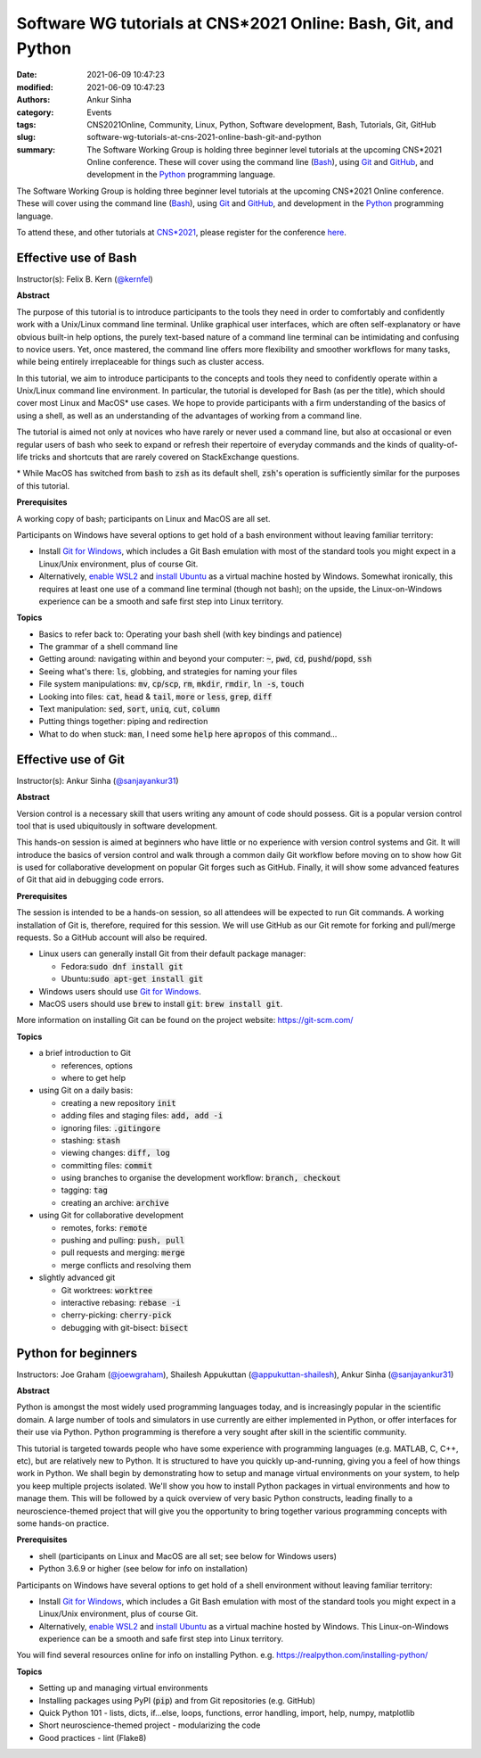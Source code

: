 Software WG tutorials at CNS*2021 Online: Bash, Git, and Python
###############################################################
:date: 2021-06-09 10:47:23
:modified: 2021-06-09 10:47:23
:authors: Ankur Sinha
:category: Events
:tags: CNS2021Online, Community, Linux, Python, Software development, Bash, Tutorials, Git, GitHub
:slug: software-wg-tutorials-at-cns-2021-online-bash-git-and-python
:summary: The Software Working Group is holding three beginner level tutorials at the upcoming CNS*2021 Online conference. These will cover using the command line (Bash_), using Git_ and GitHub_, and development in the Python_ programming language.


The Software Working Group is holding three beginner level tutorials at the upcoming CNS*2021 Online conference. These will cover using the command line (Bash_), using Git_ and GitHub_, and development in the Python_ programming language.

To attend these, and other tutorials at `CNS*2021`_, please register for the conference `here <https://www.cnsorg.org/cns-2021-registration-fees>`__.

Effective use of Bash
---------------------

Instructor(s): Felix B. Kern (`@kernfel <https://github.com/kernfel>`__)

**Abstract**

The purpose of this tutorial is to introduce participants to the tools they need in order to comfortably and confidently work with a Unix/Linux command line terminal.
Unlike graphical user interfaces, which are often self-explanatory or have obvious built-in help options, the purely text-based nature of a command line terminal can be intimidating and confusing to novice users.
Yet, once mastered, the command line offers more flexibility and smoother workflows for many tasks, while being entirely irreplaceable for things such as cluster access.

In this tutorial, we aim to introduce participants to the concepts and tools they need to confidently operate within a Unix/Linux command line environment.
In particular, the tutorial is developed for Bash (as per the title), which should cover most Linux and MacOS\* use cases.
We hope to provide participants with a firm understanding of the basics of using a shell, as well as an understanding of the advantages of working from a command line.

The tutorial is aimed not only at novices who have rarely or never used a command line, but also at occasional or even regular users of bash who seek to expand or refresh their repertoire of everyday commands and the kinds of quality-of-life tricks and shortcuts that are rarely covered on StackExchange questions.

\* While MacOS has switched from :code:`bash` to :code:`zsh` as its default shell, :code:`zsh`'s operation is sufficiently similar for the purposes of this tutorial.

**Prerequisites**

A working copy of bash; participants on Linux and MacOS are all set.

Participants on Windows have several options to get hold of a bash environment without leaving familiar territory:

* Install `Git for Windows <https://gitforwindows.org/>`__, which includes a Git Bash emulation with most of the standard tools you might expect in a Linux/Unix environment, plus of course Git.
* Alternatively, `enable WSL2 <https://docs.microsoft.com/en-us/windows/wsl/install-win10#install-the-windows-subsystem-for-linux>`__ and `install Ubuntu <https://www.microsoft.com/en-gb/p/ubuntu/9nblggh4msv6>`__ as a virtual machine hosted by Windows. Somewhat ironically, this requires at least one use of a command line terminal (though not bash); on the upside, the Linux-on-Windows experience can be a smooth and safe first step into Linux territory.

**Topics**

* Basics to refer back to: Operating your bash shell (with key bindings and patience)
* The grammar of a shell command line
* Getting around: navigating within and beyond your computer: :code:`~`, :code:`pwd`, :code:`cd`, :code:`pushd`/:code:`popd`, :code:`ssh`
* Seeing what's there: :code:`ls`, globbing, and strategies for naming your files
* File system manipulations: :code:`mv`, :code:`cp`/:code:`scp`, :code:`rm`, :code:`mkdir`, :code:`rmdir`, :code:`ln -s`, :code:`touch`
* Looking into files: :code:`cat`, :code:`head` & :code:`tail`, :code:`more` or :code:`less`, :code:`grep`, :code:`diff`
* Text manipulation: :code:`sed`, :code:`sort`, :code:`uniq`, :code:`cut`, :code:`column`
* Putting things together: piping and redirection
* What to do when stuck: :code:`man`, I need some :code:`help` here :code:`apropos` of this command...


Effective use of Git
---------------------

Instructor(s): Ankur Sinha (`@sanjayankur31 <https://github.com/sanjayankur31>`__)

**Abstract**

Version control is a necessary skill that users writing any amount of code should possess.
Git is a popular version control tool that is used ubiquitously in software development.

This hands-on session is aimed at beginners who have little or no experience with version control systems and Git.
It will introduce the basics of version control and walk through a common daily Git workflow before moving on to show how Git is used for collaborative development on popular Git forges such as GitHub.
Finally, it will show some advanced features of Git that aid in debugging code errors.

**Prerequisites**

The session is intended to be a hands-on session, so all attendees will be expected to run Git commands.
A working installation of Git is, therefore, required for this session.
We will use GitHub as our Git remote for forking and pull/merge requests.
So a GitHub account will also be required.

- Linux users can generally install Git from their default package manager:

  - Fedora::code:`sudo dnf install git`
  - Ubuntu::code:`sudo apt-get install git`

- Windows users should use `Git for Windows <https://gitforwindows.org/>`__.
- MacOS users should use :code:`brew` to install :code:`git`: :code:`brew install git`.

More information on installing Git can be found on the project website: https://git-scm.com/

**Topics**

- a brief introduction to Git

  - references, options
  - where to get help

- using Git on a daily basis:

  - creating a new repository :code:`init`
  - adding files and staging files: :code:`add, add -i`
  - ignoring files: :code:`.gitingore`
  - stashing: :code:`stash`
  - viewing changes: :code:`diff, log`
  - committing files: :code:`commit`
  - using branches to organise the development workflow: :code:`branch, checkout`
  - tagging: :code:`tag`
  - creating an archive: :code:`archive`

- using Git for collaborative development

  - remotes, forks: :code:`remote`
  - pushing and pulling: :code:`push, pull`
  - pull requests and merging: :code:`merge`
  - merge conflicts and resolving them

- slightly advanced git

  - Git worktrees: :code:`worktree`
  - interactive rebasing: :code:`rebase -i`
  - cherry-picking: :code:`cherry-pick`
  - debugging with git-bisect: :code:`bisect`

Python for beginners
---------------------

Instructors: Joe Graham (`@joewgraham <https://github.com/joewgraham>`__), Shailesh Appukuttan (`@appukuttan-shailesh <https://github.com/appukuttan-shailesh>`__), Ankur Sinha (`@sanjayankur31 <https://github.com/sanjayankur31>`__)


**Abstract**


Python is amongst the most widely used programming languages today, and is increasingly popular in the scientific domain.
A large number of tools and simulators in use currently are either implemented in Python, or offer interfaces for their use via Python.
Python programming is therefore a very sought after skill in the scientific community.

This tutorial is targeted towards people who have some experience with programming languages (e.g. MATLAB, C, C++, etc), but are relatively new to Python.
It is structured to have you quickly up-and-running, giving you a feel of how things work in Python.
We shall begin by demonstrating how to setup and manage virtual environments on your system, to help you keep multiple projects isolated.
We'll show you how to install Python packages in virtual environments and how to manage them.
This will be followed by a quick overview of very basic Python constructs, leading finally to a neuroscience-themed project that will give you the opportunity to bring together various programming concepts with some hands-on practice.


**Prerequisites**

* shell (participants on Linux and MacOS are all set; see below for Windows users)
* Python 3.6.9 or higher (see below for info on installation)

Participants on Windows have several options to get hold of a shell environment without leaving familiar territory:

* Install `Git for Windows <https://gitforwindows.org/>`_, which includes a Git Bash emulation with most of the standard tools you might expect in a Linux/Unix environment, plus of course Git.
* Alternatively, `enable WSL2 <https://docs.microsoft.com/en-us/windows/wsl/install-win10#install-the-windows-subsystem-for-linux>`_ and `install Ubuntu <https://www.microsoft.com/en-gb/p/ubuntu/9nblggh4msv6>`_ as a virtual machine hosted by Windows. This Linux-on-Windows experience can be a smooth and safe first step into Linux territory.

You will find several resources online for info on installing Python. e.g. https://realpython.com/installing-python/


**Topics**

* Setting up and managing virtual environments
* Installing packages using PyPI (:code:`pip`) and from Git repositories (e.g. GitHub)
* Quick Python 101 - lists, dicts, if...else, loops, functions, error handling, import, help, numpy, matplotlib
* Short neuroscience-themed project - modularizing the code
* Good practices - lint (Flake8)


.. _Bash: https://www.gnu.org/software/bash/
.. _Git: https://git-scm.com
.. _GitHub: https://github.com
.. _Python: https://python.org
.. _CNS*2021: https://www.cnsorg.org/cns-2021
